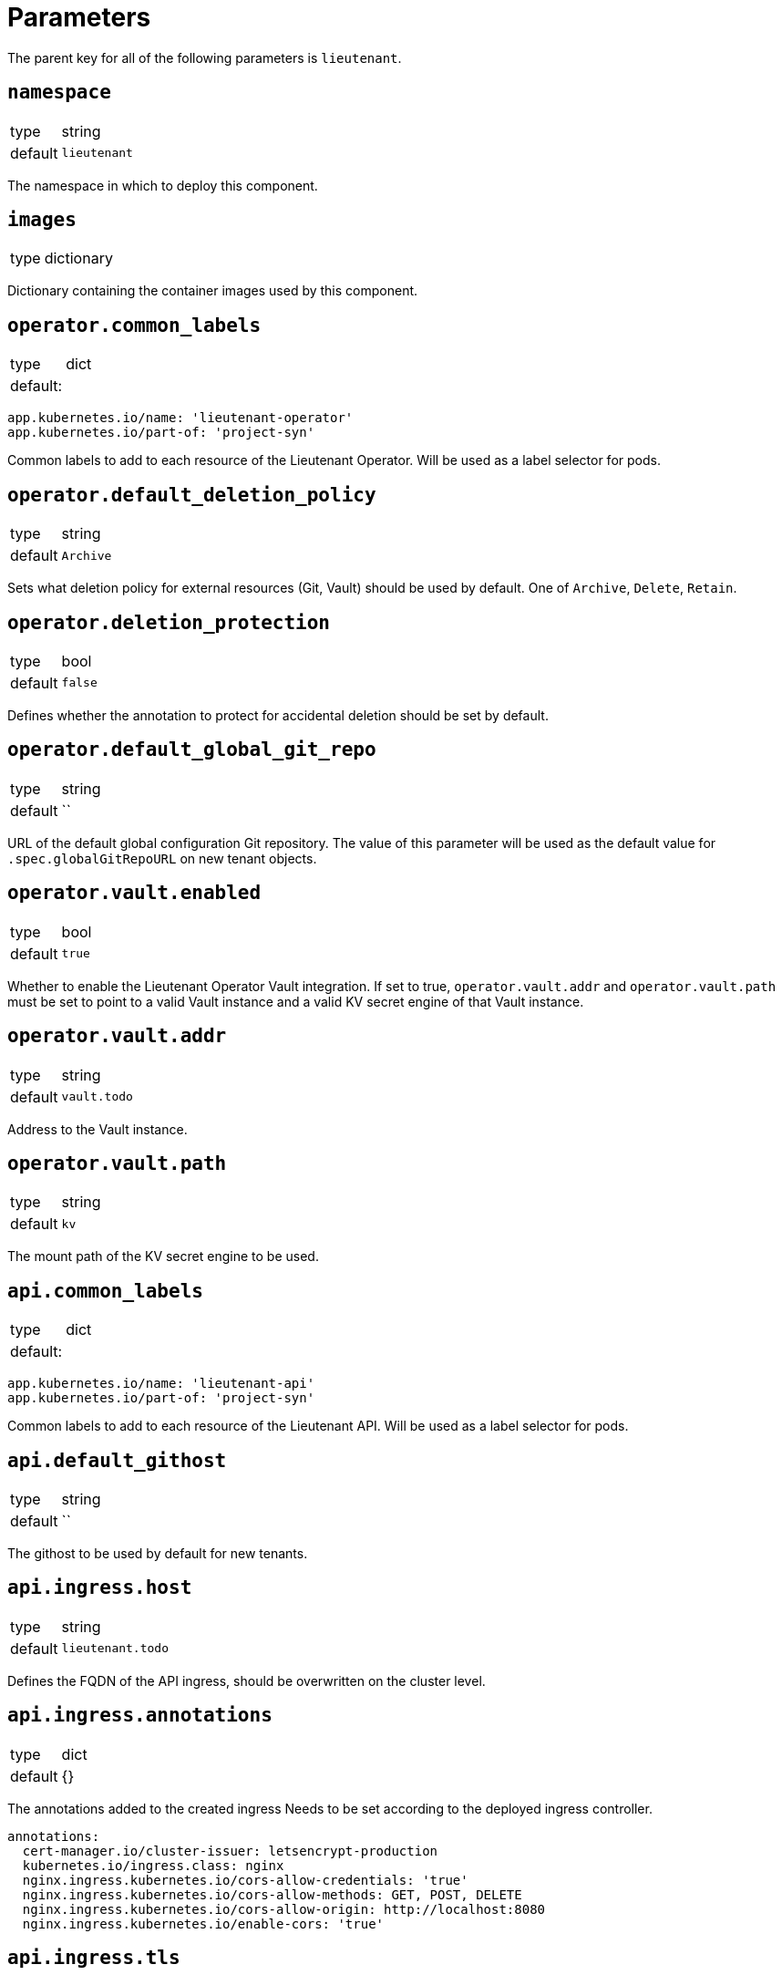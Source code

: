 = Parameters

The parent key for all of the following parameters is `lieutenant`.

== `namespace`

[horizontal]
type:: string
default:: `lieutenant`

The namespace in which to deploy this component.

== `images`

[horizontal]
type:: dictionary

Dictionary containing the container images used by this component.

== `operator.common_labels`

[horizontal]
type:: dict
default: ::
[source,yaml]
----
app.kubernetes.io/name: 'lieutenant-operator'
app.kubernetes.io/part-of: 'project-syn'
----

Common labels to add to each resource of the Lieutenant Operator.
Will be used as a label selector for pods.


== `operator.default_deletion_policy`

[horizontal]
type:: string
default:: `Archive`

Sets what deletion policy for external resources (Git, Vault) should be used by default.
One of `Archive`, `Delete`, `Retain`.


== `operator.deletion_protection`

[horizontal]
type:: bool
default:: `false`

Defines whether the annotation to protect for accidental deletion should be set by default.

== `operator.default_global_git_repo`

[horizontal]
type:: string
default:: ``

URL of the default global configuration Git repository.
The value of this parameter will be used as the default value for `.spec.globalGitRepoURL` on new tenant objects.

== `operator.vault.enabled`

[horizontal]
type:: bool
default:: `true`

Whether to enable the Lieutenant Operator Vault integration.
If set to true, `operator.vault.addr` and `operator.vault.path` must be set to point to a valid Vault instance and a valid KV secret engine of that Vault instance.


== `operator.vault.addr`

[horizontal]
type:: string
default:: `vault.todo`


Address to the Vault instance.


== `operator.vault.path`

[horizontal]
type:: string
default:: `kv`

The mount path of the KV secret engine to be used.


== `api.common_labels`

[horizontal]
type:: dict
default: ::
[source,yaml]
----
app.kubernetes.io/name: 'lieutenant-api'
app.kubernetes.io/part-of: 'project-syn'
----

Common labels to add to each resource of the Lieutenant API.
Will be used as a label selector for pods.


== `api.default_githost`

[horizontal]
type:: string
default:: ``


The githost to be used by default for new tenants.


== `api.ingress.host`

[horizontal]
type:: string
default:: `lieutenant.todo`

Defines the FQDN of the API ingress, should be overwritten on the cluster level.


== `api.ingress.annotations`

[horizontal]
type:: dict
default:: {}

The annotations added to the created ingress
Needs to be set according to the deployed ingress controller.


[source,yaml]
----
annotations:
  cert-manager.io/cluster-issuer: letsencrypt-production
  kubernetes.io/ingress.class: nginx
  nginx.ingress.kubernetes.io/cors-allow-credentials: 'true'
  nginx.ingress.kubernetes.io/cors-allow-methods: GET, POST, DELETE
  nginx.ingress.kubernetes.io/cors-allow-origin: http://localhost:8080
  nginx.ingress.kubernetes.io/enable-cors: 'true'
----

== `api.ingress.tls`

[horizontal]
type:: bool
default:: `true`

Whether to enable TLS for the ingress.
This requires either to set the correct `cert-manager` annotations or to add the certificate manually to the secret `lieutenant-api-cert`.


== `api.lieutenant_instance`

[horizontal]
type:: string
default:: `${lieutenant:namespace}`

Sets the env variable `LIEUTENANT_INSTANCE` to the value specified here. By default the value is set to the name of the namespace.

== `api.users`

[horizontal]
type:: list
default: ::

[source,yaml]
----
users:
  - kind: ServiceAccount
    name: lieutenant-api-user
----

A list of users that have permission to access the API
These entries translate to Kubernetes subjects and can reference a `Group`, `User`, or `ServiceAccount`.
For entries with type `ServiceAccount` the component will create the corresponding service account object.


== `tenant_rbac`

[horizontal]
type:: dict
default:: {}

Role based access control to the created tenant resources.
Lieutenant creates a `Role` for each tenant.


[source,yaml]
----
tenant_rbac:
  t-foo-324
    - name: 'sa-bar'
      kind: 'ServiceAccount'
    - name: 'u-bar-1'
      kind: 'User'
  t-foo-1
    - name: 'g-buzz'
      kind: 'Group'
    - name: 'u-bar-1'
      kind: 'User'
----

The example configuration above will grant user `u-bar-1` and service account `sa-bar` read access to all Clusters owned by Tenant `t-foo-324`.
And it will grant group `g-buzz` and user `u-bar-1` read access to all Clusters owned by Tenant `t-foo-1`.

This can usually only be configured after the initial setup of Lieutenant.

== `githosts`

[horizontal]
type:: dict
default:: {}

A list of GitLab instances Lieutenant will be able to connect to for repository creation.

A GitLab token with `api` scope need to be accessible through Vault.
See the xref:how-tos/setup-githost.adoc[setup githost] how-to for further details.

----
githosts:
  gitlab-vshn:
    endpoint: https://git.vshn.net/
    token: '?{vaultkv:${cluster:tenant}/${cluster:name}/lieutenant/githosts/gitlab-vshn/token}'
    host_keys: |
      git.vshn.net ssh-rsa AAAAB3NzaC1yc2EAAAADAQABAAABAQCnE1dMkh+3uHWck+cTvQqeNUW0lj1uVcIC9JX2Tg6gmkKCYA73+o+I7vo4g6nPtSOAfITvYdHJLzwE9GwlSFsXHMR9q0ErWl2wC+w6FawLMz9//5XqiBi2qq/8WnWp3ecY16jDoGRW4eymT+USFHKJVi696XBy3WE/0BBapPZ58WPqkKN6A27qkIK6FehI80f+zN4ZqikdwWuCFs35fsimcmLnWqWPm8zbOkgCiB+ov4O/xmRNHwJWCk/qzU6X/M9YtMXzAa5mjwDvcHSAizFD3a3Fv68G1VsmRZ0THLrRKM/WOxrWNZoimSNgyjTzoCwiKeckvL5+hpNcNSW+eBPt
      git.vshn.net ssh-ed25519 AAAAC3NzaC1lZDI1NTE5AAAAIO9EkPcVdsz/oVTI2VJkBlq8Mv/dg3rhcbgzAEKyiwUG
----
